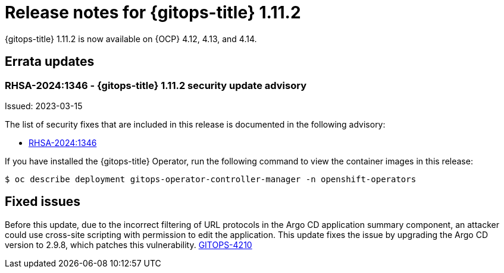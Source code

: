 // Module included in the following assembly:
//
// * release_notes/gitops-release-notes.adoc

:_mod-docs-content-type: REFERENCE
[id="release-notes-for-gitops-title-1-11-2_{context}"]
= Release notes for {gitops-title} 1.11.2

{gitops-title} 1.11.2 is now available on {OCP} 4.12, 4.13, and 4.14.

[id="errata-updates-1-11-2_{context}"]
== Errata updates

[id="rhsa-2024-1346-gitops-1-11-2-security-update-advisory_{context}"]
=== RHSA-2024:1346 - {gitops-title} 1.11.2 security update advisory

Issued: 2023-03-15

The list of security fixes that are included in this release is documented in the following advisory:

* link:https://access.redhat.com/errata/RHSA-2024:1346[RHSA-2024:1346]

If you have installed the {gitops-title} Operator, run the following command to view the container images in this release:

[source,terminal]
----
$ oc describe deployment gitops-operator-controller-manager -n openshift-operators
----

[id="fixed-issues-1-11-2_{context}"]
== Fixed issues

Before this update, due to the incorrect filtering of URL protocols in the Argo CD application summary component, an attacker could use cross-site scripting with permission to edit the application. This update fixes the issue by upgrading the Argo CD version to 2.9.8, which patches this vulnerability. https://issues.redhat.com/browse/GITOPS-4210[GITOPS-4210]